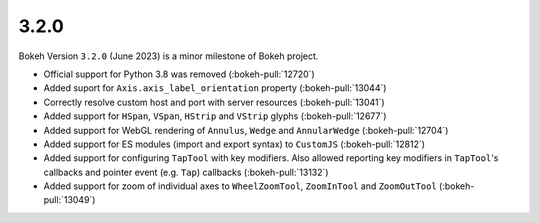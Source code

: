 .. _release-3-2-0:

3.2.0
=====

Bokeh Version ``3.2.0`` (June 2023) is a minor milestone of Bokeh project.

* Official support for Python 3.8 was removed (:bokeh-pull:`12720`)
* Added suport for ``Axis.axis_label_orientation`` property (:bokeh-pull:`13044`)
* Correctly resolve custom host and port with server resources (:bokeh-pull:`13041`)
* Added support for ``HSpan``, ``VSpan``, ``HStrip`` and ``VStrip`` glyphs (:bokeh-pull:`12677`)
* Added support for WebGL rendering of ``Annulus``, ``Wedge`` and ``AnnularWedge`` (:bokeh-pull:`12704`)
* Added support for ES modules (import and export syntax) to ``CustomJS`` (:bokeh-pull:`12812`)
* Added support for configuring ``TapTool`` with key modifiers. Also allowed reporting key
  modifiers in ``TapTool``'s callbacks and pointer event (e.g. ``Tap``) callbacks (:bokeh-pull:`13132`)
* Added support for zoom of individual axes to ``WheelZoomTool``, ``ZoomInTool``
  and ``ZoomOutTool`` (:bokeh-pull:`13049`)
